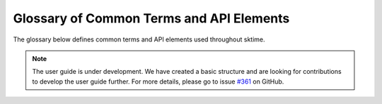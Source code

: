 .. _glossary:

Glossary of Common Terms and API Elements
=========================================

The glossary below defines common terms and API elements used throughout
sktime.

.. note::

    The user guide is under development. We have created a basic
    structure and are looking for contributions to develop the user guide
    further. For more details, please go to issue `#361 <https://github
    .com/alan-turing-institute/sktime/issues/361>`_ on GitHub.


.. glossary::
    :sorted:

    Scitype
        See :term:`scientific type`.
    Scientific type
        A class or object type to denote a category of objects defined by a
        common interface and data scientific purpose. For example, "forecaster"
        or "classifier".
